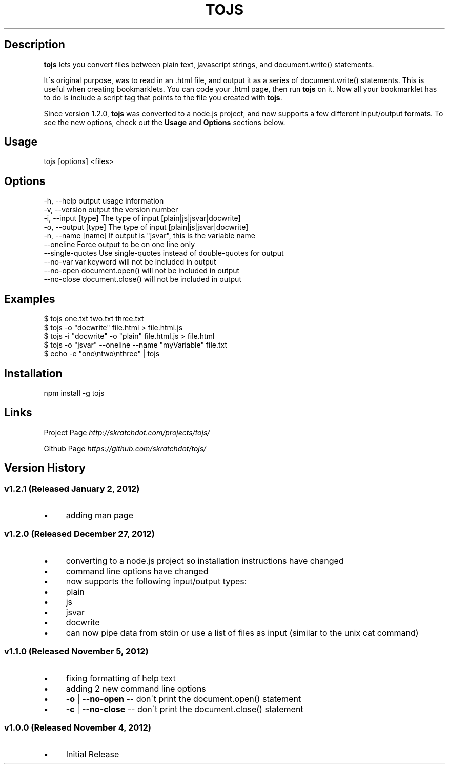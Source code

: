 .\" generated with Ronn/v0.7.3
.\" http://github.com/rtomayko/ronn/tree/0.7.3
.
.TH "TOJS" "1" "January 2013" "skratchdot.com" "tojs"
.
.SH "Description"
\fBtojs\fR lets you convert files between plain text, javascript strings, and document\.write() statements\.
.
.P
It\'s original purpose, was to read in an \.html file, and output it as a series of document\.write() statements\. This is useful when creating bookmarklets\. You can code your \.html page, then run \fBtojs\fR on it\. Now all your bookmarklet has to do is include a script tag that points to the file you created with \fBtojs\fR\.
.
.P
Since version 1\.2\.0, \fBtojs\fR was converted to a node\.js project, and now supports a few different input/output formats\. To see the new options, check out the \fBUsage\fR and \fBOptions\fR sections below\.
.
.SH "Usage"
.
.nf

tojs [options] <files>
.
.fi
.
.SH "Options"
.
.nf

\-h, \-\-help           output usage information
\-v, \-\-version        output the version number
\-i, \-\-input [type]   The type of input [plain|js|jsvar|docwrite]
\-o, \-\-output [type]  The type of input [plain|js|jsvar|docwrite]
\-n, \-\-name [name]    If output is "jsvar", this is the variable name
\-\-oneline            Force output to be on one line only
\-\-single\-quotes      Use single\-quotes instead of double\-quotes for output
\-\-no\-var             var keyword will not be included in output
\-\-no\-open            document\.open() will not be included in output
\-\-no\-close           document\.close() will not be included in output
.
.fi
.
.SH "Examples"
.
.nf

$ tojs one\.txt two\.txt three\.txt
$ tojs \-o "docwrite" file\.html > file\.html\.js
$ tojs \-i "docwrite" \-o "plain" file\.html\.js > file\.html
$ tojs \-o "jsvar" \-\-oneline \-\-name "myVariable" file\.txt
$ echo \-e "one\entwo\enthree" | tojs
.
.fi
.
.SH "Installation"
.
.nf

npm install \-g tojs
.
.fi
.
.SH "Links"
Project Page \fIhttp://skratchdot\.com/projects/tojs/\fR
.
.P
Github Page \fIhttps://github\.com/skratchdot/tojs/\fR
.
.SH "Version History"
.
.SS "v1\.2\.1 (Released January 2, 2012)"
.
.IP "\(bu" 4
adding man page
.
.IP "" 0
.
.SS "v1\.2\.0 (Released December 27, 2012)"
.
.IP "\(bu" 4
converting to a node\.js project so installation instructions have changed
.
.IP "\(bu" 4
command line options have changed
.
.IP "\(bu" 4
now supports the following input/output types:
.
.IP "\(bu" 4
plain
.
.IP "\(bu" 4
js
.
.IP "\(bu" 4
jsvar
.
.IP "\(bu" 4
docwrite
.
.IP "" 0

.
.IP "\(bu" 4
can now pipe data from stdin or use a list of files as input (similar to the unix cat command)
.
.IP "" 0
.
.SS "v1\.1\.0 (Released November 5, 2012)"
.
.IP "\(bu" 4
fixing formatting of help text
.
.IP "\(bu" 4
adding 2 new command line options
.
.IP "\(bu" 4
\fB\-o\fR | \fB\-\-no\-open\fR \-\- don\'t print the document\.open() statement
.
.IP "\(bu" 4
\fB\-c\fR | \fB\-\-no\-close\fR \-\- don\'t print the document\.close() statement
.
.IP "" 0

.
.IP "" 0
.
.SS "v1\.0\.0 (Released November 4, 2012)"
.
.IP "\(bu" 4
Initial Release
.
.IP "" 0

